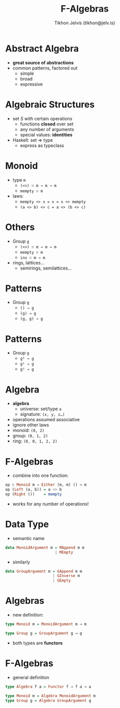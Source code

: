 #+OPTIONS: f:nil toc:nil
#+TITLE: F-Algebras
#+AUTHOR: Tikhon Jelvis (tikhon@jelv.is)

* Abstract Algebra
  - *great source of abstractions*
  - common patterns, factored out
    - simple
    - broad
    - expressive

* Algebraic Structures
  - set $S$ with certain operations
    - functions *closed* over set
    - any number of arguments
    - special values: *identities*
  - Haskell: set ⇒ type
    - express as typeclass

* Monoid
  - type =m=
    - =(<>) ∷ m → m → m=
    - =mempty ∷ m=
  - laws:
    - =mempty <> x = x = x <> mempty=
    - =(a <> b) <> c = a <> (b <> c)=

* Others
  - Group =g=
    - =(<>) ∷ m → m → m=
    - =mempty ∷ m=
    - =inv ∷ m → m=
  - rings, lattices...
    - semirings, semilattices...

* Patterns
  - Group =g=
   - =() → g=
   - =(g) → g=
   - =(g, g) → g=

* Patterns
  - Group =g=
   - =g⁰ → g=
   - =g¹ → g=
   - =g² → g=

* Algebra
  - *algebra*
    - universe: set/type =a=
    - signature: =(x, y, z…)=
  - operations assumed associative
  - ignore other laws
  - monoid: =(0, 2)=
  - group: =(0, 1, 2)=
  - ring: =(0, 0, 1, 2, 2)=

* F-Algebras
  - combine into one function:
  #+BEGIN_SRC Haskell
  op ∷ Monoid m ⇒ Either (m, m) () → m
  op (Left (a, b)) = a <> b
  op (Right ())    = mempty
  #+END_SRC
  - works for any number of operations!

* Data Type
  - semantic name
  #+BEGIN_SRC Haskell
  data MonoidArgument m = MAppend m m 
                        | MEmpty
  #+END_SRC
  - similarly
  #+BEGIN_SRC Haskell
  data GroupArgument m = GAppend m m
                       | GInverse m
                       | GEmpty
  #+END_SRC

* Algebras
  - new definition:
  #+BEGIN_SRC Haskell
  type Monoid m = MonoidArgument m → m

  type Group g = GroupArgument g → g
  #+END_SRC
  - both types are *functors*

* F-Algebras
  - general definition
  #+BEGIN_SRC Haskell
  type Algebra f a = Functor f ⇒ f a → a

  type Monoid m = Algebra MonoidArgument m
  type Group g = Algebra GroupArgument g
  #+END_SRC

